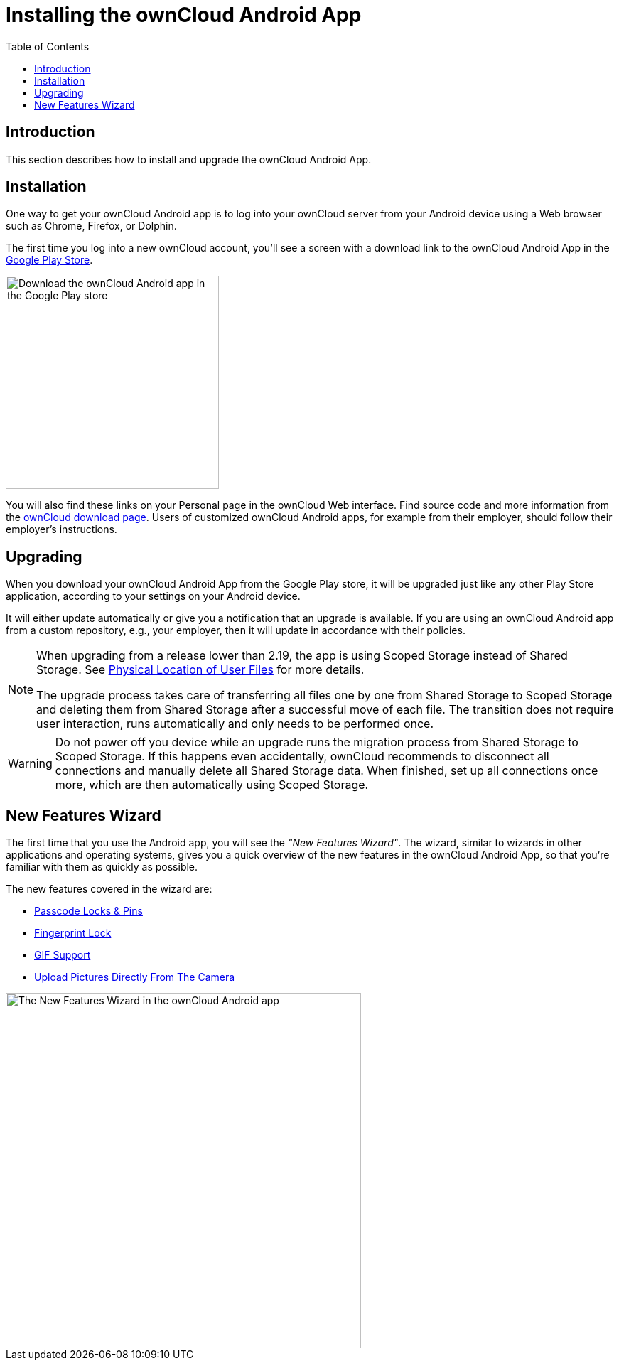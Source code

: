 = Installing the ownCloud Android App
:toc: right
:description: This section describes how to install and upgrade the ownCloud Android App.

:app-name: ownCloud Android App
:owncloud-mobile-download-url: https://owncloud.com/mobile-apps/
:play-store-url: https://play.google.com/store/apps/details?id=com.owncloud.android

== Introduction

{description}

== Installation

One way to get your ownCloud Android app is to log into your ownCloud server from your Android device using a Web browser such as Chrome, Firefox, or Dolphin.

The first time you log into a new ownCloud account, you'll see a screen with a download link to the {app-name} in the {play-store-url}[Google Play Store].

image::installation/android-1.png[Download the ownCloud Android app in the Google Play store, width=300]

You will also find these links on your Personal page in the ownCloud Web interface. Find source code and more information from the {owncloud-mobile-download-url}[ownCloud download page]. Users of customized ownCloud Android apps, for example from their employer, should follow their employer's instructions.

== Upgrading

When you download your {app-name} from the Google Play store, it will be upgraded just like any other Play Store application, according to your settings on your Android device.

It will either update automatically or give you a notification that an upgrade is available.
If you are using an ownCloud Android app from a custom repository, e.g., your employer, then it will update in accordance with their policies.

[NOTE]
====
When upgrading from a release lower than 2.19, the app is using Scoped Storage instead of Shared Storage. See xref:connecting.adoc#physical-location-of-user-files[Physical Location of User Files] for more details.

The upgrade process takes care of transferring all files one by one from Shared Storage to Scoped Storage and deleting them from Shared Storage after a successful move of each file. The transition does not require user interaction, runs automatically and only needs to be performed once.
====

[WARNING]
====
Do not power off you device while an upgrade runs the migration process from Shared Storage to Scoped Storage. If this happens even accidentally, ownCloud recommends to disconnect all connections and manually delete all Shared Storage data. When finished, set up all connections once more, which are then automatically using Scoped Storage.
====

== New Features Wizard

The first time that you use the Android app, you will see the _"New Features Wizard"_. The wizard, similar to wizards in other applications and operating systems, gives you a quick overview of the new features in the {app-name}, so that you’re familiar with them as quickly as possible.

The new features covered in the wizard are:

* xref:settings.adoc#passcode-locks-pins[Passcode Locks & Pins]
* xref:settings.adoc#pattern-lock-and-fingerprint-lock[Fingerprint Lock]
* xref:files.adoc#gif-support[GIF Support]
* xref:files.adoc#upload-pictures-directly-from-the-camera[Upload Pictures Directly From The Camera]

image::installation/new-features-wizard-step-owncloud-android-app.png[The New Features Wizard in the ownCloud Android app, width=500]
